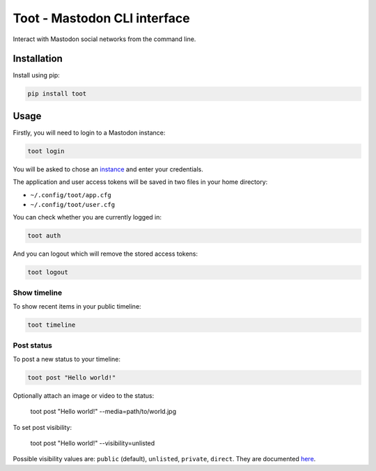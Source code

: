 =============================
Toot - Mastodon CLI interface
=============================

Interact with Mastodon social networks from the command line.

.. image:: https://img.shields.io/badge/author-%40ihabunek-blue.svg?maxAge=3600&style=flat-square
   :target: https://mastodon.social/@ihabunek
.. image:: https://img.shields.io/github/license/ihabunek/pdf417-py.svg?maxAge=3600&style=flat-square
   :target: https://opensource.org/licenses/MIT
.. image:: https://img.shields.io/pypi/v/toot.svg?maxAge=3600&style=flat-square
   :target: https://pypi.python.org/pypi/toot


Installation
------------

Install using pip:

.. code-block::

    pip install toot


Usage
-----

Firstly, you will need to login to a Mastodon instance:

.. code-block::

    toot login

You will be asked to chose an instance_ and enter your credentials.

.. _instance: https://github.com/tootsuite/documentation/blob/master/Using-Mastodon/List-of-Mastodon-instances.md

The application and user access tokens will be saved in two files in your home directory:

* ``~/.config/toot/app.cfg``
* ``~/.config/toot/user.cfg``

You can check whether you are currently logged in:

.. code-block::

    toot auth

And you can logout which will remove the stored access tokens:

.. code-block::

    toot logout

Show timeline
~~~~~~~~~~~~~

To show recent items in your public timeline:

.. code-block::

    toot timeline

Post status
~~~~~~~~~~~

To post a new status to your timeline:

.. code-block::

    toot post "Hello world!"

Optionally attach an image or video to the status:

    toot post "Hello world!" --media=path/to/world.jpg

To set post visibility:

    toot post "Hello world!" --visibility=unlisted

Possible visibility values are: ``public`` (default), ``unlisted``, ``private``, ``direct``. They are documented  `here <https://github.com/tootsuite/documentation/blob/aa20089756c8cf9ff5a52fb35ad1a9472f10970c/Using-Mastodon/User-guide.md#toot-privacy>`_.

